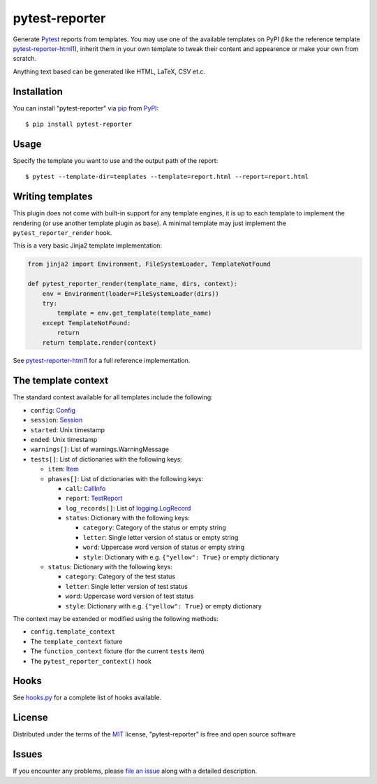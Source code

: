 ===============
pytest-reporter
===============

.. image:: https://img.shields.io/pypi/v/pytest-reporter.svg
    :target: https://pypi.org/project/pytest-reporter
    :alt: PyPI version

Generate `Pytest`_ reports from templates. You may use one of the available
templates on PyPI (like the reference template `pytest-reporter-html1`_),
inherit them in your own template to tweak their content and appearence or
make your own from scratch.

Anything text based can be generated like HTML, LaTeX, CSV et.c.


Installation
------------

You can install "pytest-reporter" via `pip`_ from `PyPI`_::

    $ pip install pytest-reporter


Usage
-----

Specify the template you want to use and the output path of the report::

    $ pytest --template-dir=templates --template=report.html --report=report.html


Writing templates
-----------------

This plugin does not come with built-in support for any template engines,
it is up to each template to implement the rendering (or use another template
plugin as base). A minimal template may just implement the
``pytest_reporter_render`` hook.

This is a very basic Jinja2 template implementation:

.. code:: python

    from jinja2 import Environment, FileSystemLoader, TemplateNotFound

    def pytest_reporter_render(template_name, dirs, context):
        env = Environment(loader=FileSystemLoader(dirs))
        try:
            template = env.get_template(template_name)
        except TemplateNotFound:
            return
        return template.render(context)

See `pytest-reporter-html1`_ for a full reference implementation.


The template context
--------------------

The standard context available for all templates include the following:

* ``config``: `Config <https://docs.pytest.org/en/latest/reference.html#_pytest.config.Config>`_
* ``session``: `Session <https://docs.pytest.org/en/latest/reference.html#_pytest.main.Session>`_
* ``started``: Unix timestamp
* ``ended``: Unix timestamp
* ``warnings[]``: List of warnings.WarningMessage
* ``tests[]``: List of dictionaries with the following keys:

  * ``item``: `Item <https://docs.pytest.org/en/latest/reference.html#_pytest.nodes.Item>`_
  * ``phases[]``: List of dictionaries with the following keys:

    * ``call``: `CallInfo <https://docs.pytest.org/en/latest/reference.html#_pytest.runner.CallInfo>`_
    * ``report``: `TestReport <https://docs.pytest.org/en/latest/reference.html#_pytest.runner.TestReport>`_
    * ``log_records[]``: List of `logging.LogRecord <https://docs.python.org/3/library/logging.html#logging.LogRecord>`_
    * ``status``: Dictionary with the following keys:

      * ``category``: Category of the status or empty string
      * ``letter``: Single letter version of status or empty string
      * ``word``: Uppercase word version of status or empty string
      * ``style``: Dictionary with e.g. ``{"yellow": True}`` or empty dictionary

  * ``status``: Dictionary with the following keys:

    * ``category``: Category of the test status
    * ``letter``: Single letter version of test status
    * ``word``: Uppercase word version of test status
    * ``style``: Dictionary with e.g. ``{"yellow": True}`` or empty dictionary

The context may be extended or modified using the following methods:

* ``config.template_context``
* The ``template_context`` fixture
* The ``function_context`` fixture (for the current ``tests`` item)
* The ``pytest_reporter_context()``  hook


Hooks
-----

See `hooks.py`_ for a complete list of hooks available.


License
-------

Distributed under the terms of the `MIT`_ license, "pytest-reporter" is free and open source software


Issues
------

If you encounter any problems, please `file an issue`_ along with a detailed description.

.. _`pytest-reporter-html1`: https://pypi.org/project/pytest-reporter-html1
.. _`MIT`: http://opensource.org/licenses/MIT
.. _`file an issue`: https://github.com/christiansandberg/pytest-reporter/issues
.. _`pytest`: https://github.com/pytest-dev/pytest
.. _`tox`: https://tox.readthedocs.io/en/latest/
.. _`pip`: https://pypi.org/project/pip/
.. _`PyPI`: https://pypi.org/project
.. _`hooks.py`: https://github.com/christiansandberg/pytest-reporter/blob/develop/pytest_reporter/hooks.py
